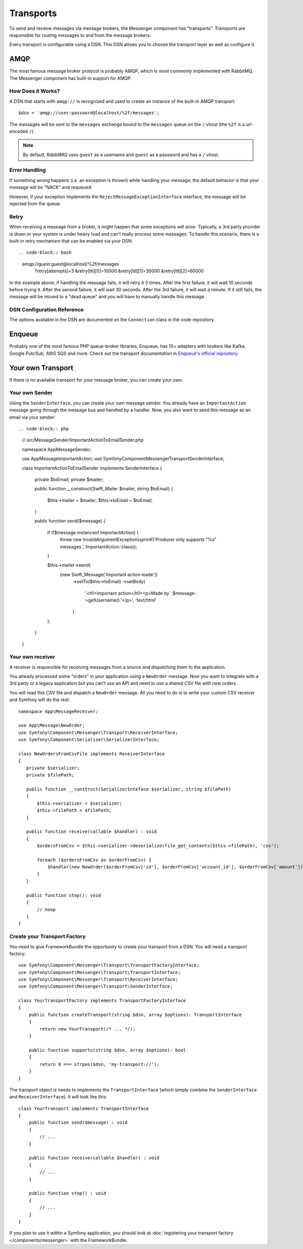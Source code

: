 .. index::
    single: Messenger; Transports

Transports
==========

To send and receive messages via message brokers, the Messenger component has
"transports". Transports are responsible for routing messages to and from
the message brokers.

Every transport is configurable using a DSN. This DSN allows you to choose the
transport layer as well as configure it.

AMQP
----

The most famous message broker protocol is probably AMQP, which is most
commonly implemented with RabbitMQ. The Messenger component has built-in
support for AMQP.

How Does it Works?
~~~~~~~~~~~~~~~~~~

A DSN that starts with ``amqp://`` is recognized and used to create
an instance of the built-in AMQP transport::

    $dsn = 'amqp://user:password@localhost/%2f/messages';

The messages will be sent to the ``messages`` exchange bound to the ``messages``
queue on the ``/`` vhost (the ``%2f`` is a url-encoded ``/``).

.. note::

    By default, RabbitMQ uses ``guest`` as a username and ``guest`` as a password
    and has a ``/`` vhost.

Error Handling
~~~~~~~~~~~~~~

If something wrong happens (i.e. an exception is thrown) while handling your message,
the default behavior is that your message will be "NACK" and requeued.

However, if your exception implements the ``RejectMessageExceptionInterface`` interface,
the message will be rejected from the queue.

Retry
~~~~~

When receiving a message from a broker, it might happen that some exceptions will
arise. Typically, a 3rd party provider is down or your system is under heavy load
and can't really process some messages. To handle this scenario, there is a built-in
retry mechanism that can be enabled via your DSN::

.. code-block:: bash
    amqp://guest:guest@localhost/%2f/messages
      ?retry[attempts]=3
      &retry[ttl][0]=10000
      &retry[ttl][1]=30000
      &retry[ttl][2]=60000

In the example above, if handling the message fails, it will retry it 3 times. After
the first failure, it will wait 10 seconds before trying it. After the second failure,
it will wait 30 seconds. After the 3rd failure, it will wait a minute. If it still
fails, the message will be moved to a "dead queue" and you will have to manually
handle this message.

DSN Configuration Reference
~~~~~~~~~~~~~~~~~~~~~~~~~~~

The options available in the DSN are documented on the ``Connection`` class
in the code repository.

Enqueue
-------

Probably one of the most famous PHP queue-broker libraries, Enqueue, has 10+ adapters
with brokers like Kafka, Google Pub/Sub, AWS SQS and more. Check out the transport
documentation in `Enqueue's official repository`_.

Your own Transport
------------------

If there is no available transport for your message broker, you can create your own.

Your own Sender
~~~~~~~~~~~~~~~

Using the ``SenderInterface``, you can create your own message sender.
You already have an ``ImportantAction`` message going through the
message bus and handled by a handler. Now, you also want to send this message as
an email via your sender::

.. code-block:: php

    // src/MessageSender/ImportantActionToEmailSender.php

    namespace App\MessageSender;

    use App\Message\ImportantAction;
    use Symfony\Component\Messenger\Transport\SenderInterface;

    class ImportantActionToEmailSender implements SenderInterface
    {
       private $toEmail;
       private $mailer;

       public function __construct(\Swift_Mailer $mailer, string $toEmail)
       {
           $this->mailer = $mailer;
           $this->toEmail = $toEmail;
       }

       public function send($message)
       {
           if (!$message instanceof ImportantAction) {
               throw new \InvalidArgumentException(sprintf('Producer only supports "%s" messages.', ImportantAction::class));
           }

           $this->mailer->send(
               (new \Swift_Message('Important action made'))
                   ->setTo($this->toEmail)
                   ->setBody(
                       '<h1>Important action</h1><p>Made by '.$message->getUsername().'</p>',
                       'text/html'
                   )
           );
       }
    }

Your own receiver
~~~~~~~~~~~~~~~~~

A receiver is responsible for receiving messages from a source and dispatching
them to the application.

You already processed some "orders" in your application using a
``NewOrder`` message. Now you want to integrate with a 3rd party or a legacy
application but you can't use an API and need to use a shared CSV file with new
orders.

You will read this CSV file and dispatch a ``NewOrder`` message. All you need to
do is to write your custom CSV receiver and Symfony will do the rest::

    namespace App\MessageReceiver;

    use App\Message\NewOrder;
    use Symfony\Component\Messenger\Transport\ReceiverInterface;
    use Symfony\Component\Serializer\SerializerInterface;

    class NewOrdersFromCsvFile implements ReceiverInterface
    {
       private $serializer;
       private $filePath;

       public function __construct(SerializerInteface $serializer, string $filePath)
       {
           $this->serializer = $serializer;
           $this->filePath = $filePath;
       }

       public function receive(callable $handler) : void
       {
           $ordersFromCsv = $this->serializer->deserialize(file_get_contents($this->filePath), 'csv');

           foreach ($ordersFromCsv as $orderFromCsv) {
               $handler(new NewOrder($orderFromCsv['id'], $orderFromCsv['account_id'], $orderFromCsv['amount']));
           }
       }

       public function stop(): void
       {
           // noop
       }
    }

Create your Transport Factory
~~~~~~~~~~~~~~~~~~~~~~~~~~~~~

You need to give FrameworkBundle the opportunity to create your transport from a
DSN. You will need a transport factory::

    use Symfony\Component\Messenger\Transport\TransportFactoryInterface;
    use Symfony\Component\Messenger\Transport\TransportInterface;
    use Symfony\Component\Messenger\Transport\ReceiverInterface;
    use Symfony\Component\Messenger\Transport\SenderInterface;

    class YourTransportFactory implements TransportFactoryInterface
    {
        public function createTransport(string $dsn, array $options): TransportInterface
        {
            return new YourTransport(/* ... */);
        }

        public function supports(string $dsn, array $options): bool
        {
            return 0 === strpos($dsn, 'my-transport://');
        }
    }

The transport object is needs to implements the ``TransportInterface`` (which simply combine
the ``SenderInterface`` and ``ReceiverInterface``). It will look
like this::

    class YourTransport implements TransportInterface
    {
        public function send($message) : void
        {
            // ...
        }

        public function receive(callable $handler) : void
        {
            // ...
        }

        public function stop() : void
        {
            // ...
        }
    }

If you plan to use it within a Symfony application, you should look at
:doc:`registering your transport factory </components/messenger>` with the FrameworkBundle.

.. _`Enqueue's official repository`: https://github.com/enqueue/messenger-adapter

